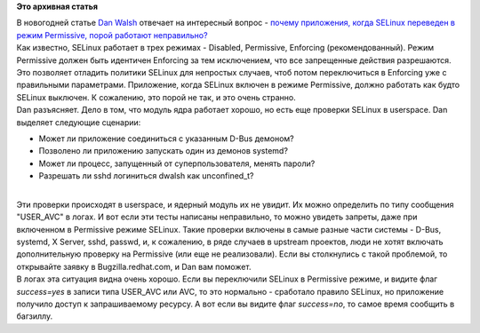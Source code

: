 .. title: Почему приложения, при SELinux в режиме Permissive, порой работают неправильно?
.. slug: Почему-приложения-при-selinux-в-режиме-permissive-порой-работают-неправильно
.. date: 2014-01-16 13:36:25
.. tags:
.. category:
.. link:
.. description:
.. type: text
.. author: Peter Lemenkov

**Это архивная статья**


| В новогодней статье `Dan Walsh <http://people.redhat.com/dwalsh/>`__
  отвечает на интересный вопрос - `почему приложения, когда SELinux
  переведен в режим Permissive, порой работают
  неправильно? <http://danwalsh.livejournal.com/67855.html>`__
| Как известно, SELinux работает в трех режимах - Disabled, Permissive,
  Enforcing (рекомендованный). Режим Permissive должен быть идентичен
  Enforcing за тем исключением, что все запрещенные действия
  разрешаются. Это позволяет отладить политики SELinux для непростых
  случаев, чтоб потом переключиться в Enforcing уже с правильными
  параметрами. Приложение, когда SELinux включен в режиме Permissive,
  должно работать как будто SELinux выключен. К сожалению, это порой не
  так, и это очень странно.

| Dan разъясняет. Дело в том, что модуль ядра работает хорошо, но есть
  еще проверки SELinux в userspace. Dan выделяет следующие сценарии:

-  Может ли приложение соединиться с указанным D-Bus демоном?
-  Позволено ли приложению запускать один из демонов systemd?
-  Может ли процесс, запущенный от суперпользователя, менять пароли?
-  Разрешать ли sshd логиниться dwalsh как unconfined\_t?

| 
| Эти проверки происходят в userspace, и ядерный модуль их не увидит. Их
  можно определить по типу сообщения "USER\_AVC" в логах. И вот если эти
  тесты написаны неправильно, то можно увидеть запреты, даже при
  включенном в Permissive режиме SELinux. Такие проверки включены в
  самые разные части системы - D-Bus, systemd, X Server, sshd, passwd,
  и, к сожалению, в ряде случаев в upstream проектов, люди не хотят
  включать дополнительную проверку на Permissive (или еще не
  реализовали). Если вы столкнулись с такой проблемой, то открывайте
  заявку в Bugzilla.redhat.com, и Dan вам поможет.

| В логах эта ситуация видна очень хорошо. Если вы переключили SELinux в
  Permissive режиме, и видите флаг *success=yes* в записи типа USER\_AVC
  или AVC, то это нормально - сработало правило SELinux, но приложение
  получило доступ к запрашиваемому ресурсу. А вот если вы видите флаг
  *success=no*, то самое время сообщить в багзиллу.

